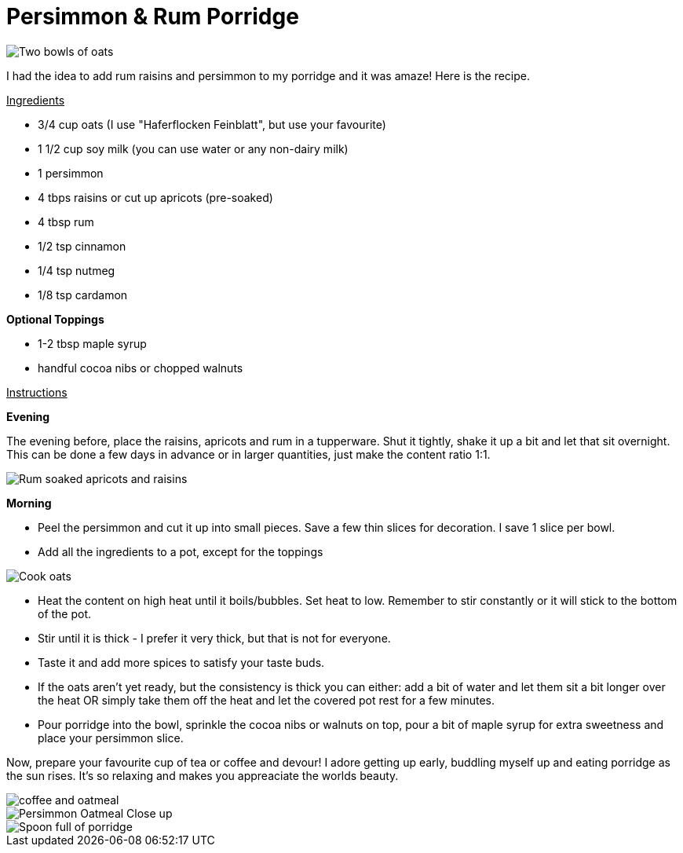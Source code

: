 = Persimmon & Rum Porridge
:hp-image: oatmealcloseup.jpg

:hp-tags: [recipe, vegan, porridge, persimmon, oats rum, raisins, apricot]

image::coupleoatmeal.jpg#small[Two bowls of oats]

I had the idea to add rum raisins and persimmon to my porridge and it was amaze! Here is the recipe.

+++<u>Ingredients</u>+++
[square]
- 3/4 cup oats (I use "Haferflocken Feinblatt", but use your favourite)
- 1 1/2 cup soy milk (you can use water or any non-dairy milk)
- 1 persimmon
- 4 tbps raisins or cut up apricots (pre-soaked)
- 4 tbsp rum
- 1/2 tsp cinnamon
- 1/4 tsp nutmeg
- 1/8 tsp cardamon

*Optional Toppings*
[square]
- 1-2 tbsp maple syrup
- handful cocoa nibs or chopped walnuts

+++<u>Instructions</u>+++

*Evening*

The evening before, place the raisins, apricots and rum in a tupperware. Shut it tightly, shake it up a bit and let that sit overnight. This can be done a few days in advance or in larger quantities, just make the content ratio 1:1.

image::rumraisins.jpg#small[Rum soaked apricots and raisins]

*Morning*
[square]
- Peel the persimmon and cut it up into small pieces. Save a few thin slices for decoration. I save 1 slice per bowl.
- Add all the ingredients to a pot, except for the toppings

image::oatmealpot.jpg#small[Cook oats]

[square]
- Heat the content on high heat until it boils/bubbles. Set heat to low. Remember to stir constantly or it will stick to the bottom of the pot.
- Stir until it is thick - I prefer it very thick, but that is not for everyone.
- Taste it and add more spices to satisfy your taste buds.
- If the oats aren't yet ready, but the consistency is thick you can either: add a bit of water and let them sit a bit longer over the heat OR simply take them off the heat and let the covered pot rest for a few minutes.
- Pour porridge into the bowl, sprinkle the cocoa nibs or walnuts on top, pour a bit of maple syrup for extra sweetness and place your persimmon slice.

Now, prepare your favourite cup of tea or coffee and devour! I adore getting up early, buddling myself up and eating porridge as the sun rises. It's so relaxing and makes you appreaciate the worlds beauty.

image::coffeeoats.jpg#small[coffee and oatmeal]

image::oatmealcloseup.jpg#small[Persimmon Oatmeal Close up]

image::porridgespoon.jpg#small[Spoon full of porridge]
